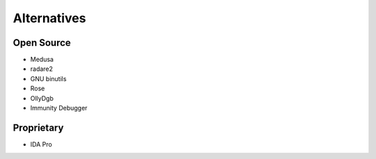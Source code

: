 Alternatives
============

Open Source
-----------

* Medusa
* radare2
* GNU binutils
* Rose
* OllyDgb
* Immunity Debugger

Proprietary
-----------

* IDA Pro
